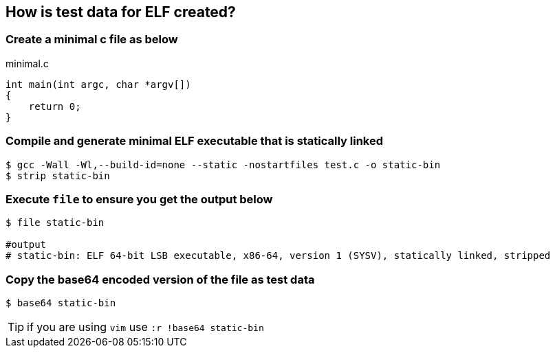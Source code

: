 How is test data for ELF created?
---------------------------------

Create a minimal c file as below
~~~~~~~~~~~~~~~~~~~~~~~~~~~~~~~~

[source,c]
.minimal.c
----
int main(int argc, char *argv[])
{
    return 0;
}
----

Compile and generate minimal ELF executable that is statically linked
~~~~~~~~~~~~~~~~~~~~~~~~~~~~~~~~~~~~~~~~~~~~~~~~~~~~~~~~~~~~~~~~~~~~~

[source,shell]
----
$ gcc -Wall -Wl,--build-id=none --static -nostartfiles test.c -o static-bin
$ strip static-bin
----

Execute `file` to ensure you get the output below
~~~~~~~~~~~~~~~~~~~~~~~~~~~~~~~~~~~~~~~~~~~~~~~~~

[source,shell]
----
$ file static-bin

#output
# static-bin: ELF 64-bit LSB executable, x86-64, version 1 (SYSV), statically linked, stripped
----

Copy the base64 encoded version of the file as test data
~~~~~~~~~~~~~~~~~~~~~~~~~~~~~~~~~~~~~~~~~~~~~~~~~~~~~~~~

[source,shell]
----
$ base64 static-bin
----

TIP: if you are using `vim` use `:r !base64 static-bin`

